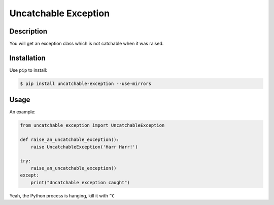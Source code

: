 Uncatchable Exception
====================
.. image:: https://badge.fury.io/py/uncatchable-exception.png
   :target: http://badge.fury.io/py/uncatchable-exception
.. image:: https://pypip.in/d/uncatchable-exception/badge.png
   :target: https://crate.io/packages/uncatchable-exception/
.. image:: https://requires.io/github/bh/uncatchable-exception/requirements.png?branch=master
   :target: https://requires.io/github/bh/uncatchable-exception/requirements/?branch=master

Description
-----------

You will get an exception class which is not catchable when it was raised.

Installation
------------

Use ``pip`` to install:

.. code:: bash

    $ pip install uncatchable-exception --use-mirrors

Usage
-----

An example:

.. code:: python

    from uncatchable_exception import UncatchableException

    def raise_an_uncatchable_exception():
        raise UncatchableException('Harr Harr!')

    try:
        raise_an_uncatchable_exception()
    except:
        print("Uncatchable exception caught")


Yeah, the Python process is hanging, kill it with ``^C``


